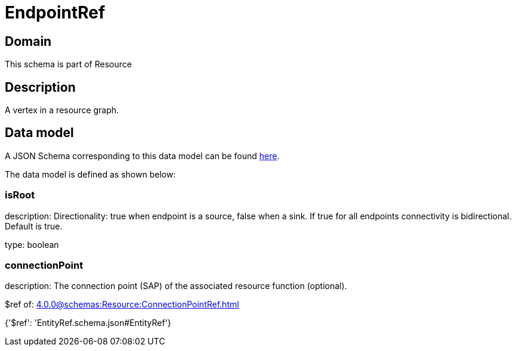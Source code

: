 = EndpointRef

[#domain]
== Domain

This schema is part of Resource

[#description]
== Description

A vertex in a resource graph.


[#data_model]
== Data model

A JSON Schema corresponding to this data model can be found https://tmforum.org[here].

The data model is defined as shown below:


=== isRoot
description: Directionality: true when endpoint is a source, false when a sink. If true for all endpoints connectivity is bidirectional. Default is true.

type: boolean


=== connectionPoint
description: The connection point (SAP) of the associated resource function (optional).

$ref of: xref:4.0.0@schemas:Resource:ConnectionPointRef.adoc[]


{&#x27;$ref&#x27;: &#x27;EntityRef.schema.json#EntityRef&#x27;}